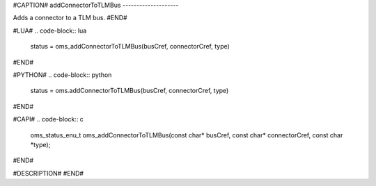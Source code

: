 #CAPTION#
addConnectorToTLMBus
--------------------

Adds a connector to a TLM bus.
#END#

#LUA#
.. code-block:: lua

  status = oms_addConnectorToTLMBus(busCref, connectorCref, type)

#END#

#PYTHON#
.. code-block:: python

  status = oms.addConnectorToTLMBus(busCref, connectorCref, type)

#END#

#CAPI#
.. code-block:: c

  oms_status_enu_t oms_addConnectorToTLMBus(const char* busCref, const char* connectorCref, const char *type);

#END#

#DESCRIPTION#
#END#
